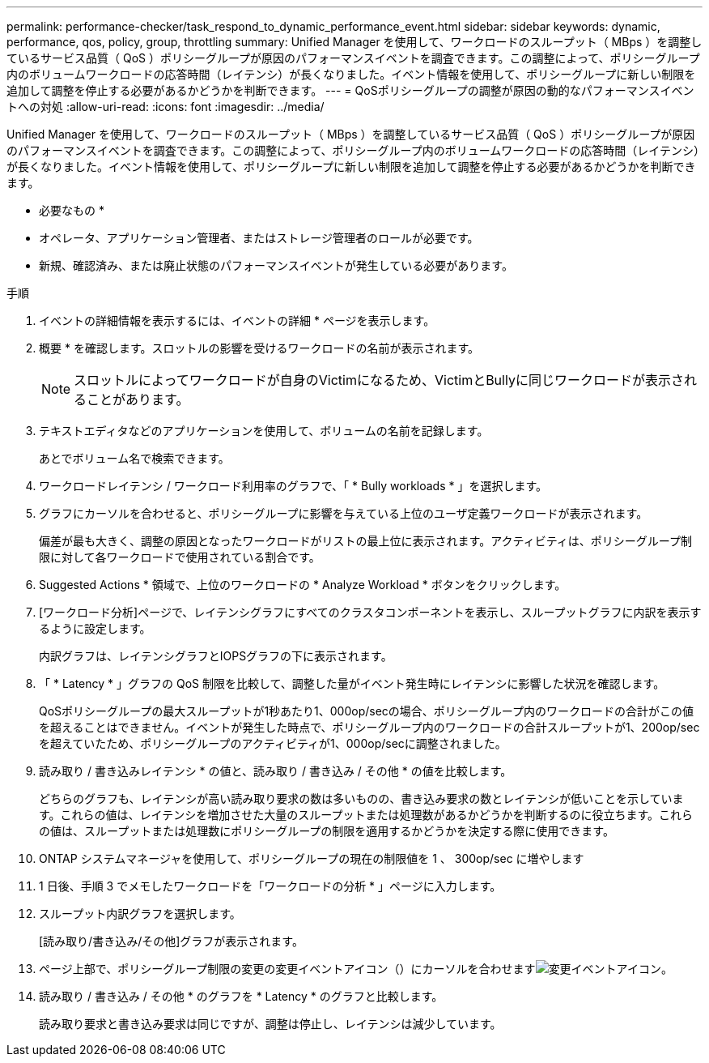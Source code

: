 ---
permalink: performance-checker/task_respond_to_dynamic_performance_event.html 
sidebar: sidebar 
keywords: dynamic, performance, qos, policy, group, throttling 
summary: Unified Manager を使用して、ワークロードのスループット（ MBps ）を調整しているサービス品質（ QoS ）ポリシーグループが原因のパフォーマンスイベントを調査できます。この調整によって、ポリシーグループ内のボリュームワークロードの応答時間（レイテンシ）が長くなりました。イベント情報を使用して、ポリシーグループに新しい制限を追加して調整を停止する必要があるかどうかを判断できます。 
---
= QoSポリシーグループの調整が原因の動的なパフォーマンスイベントへの対処
:allow-uri-read: 
:icons: font
:imagesdir: ../media/


[role="lead"]
Unified Manager を使用して、ワークロードのスループット（ MBps ）を調整しているサービス品質（ QoS ）ポリシーグループが原因のパフォーマンスイベントを調査できます。この調整によって、ポリシーグループ内のボリュームワークロードの応答時間（レイテンシ）が長くなりました。イベント情報を使用して、ポリシーグループに新しい制限を追加して調整を停止する必要があるかどうかを判断できます。

* 必要なもの *

* オペレータ、アプリケーション管理者、またはストレージ管理者のロールが必要です。
* 新規、確認済み、または廃止状態のパフォーマンスイベントが発生している必要があります。


.手順
. イベントの詳細情報を表示するには、イベントの詳細 * ページを表示します。
. 概要 * を確認します。スロットルの影響を受けるワークロードの名前が表示されます。
+
[NOTE]
====
スロットルによってワークロードが自身のVictimになるため、VictimとBullyに同じワークロードが表示されることがあります。

====
. テキストエディタなどのアプリケーションを使用して、ボリュームの名前を記録します。
+
あとでボリューム名で検索できます。

. ワークロードレイテンシ / ワークロード利用率のグラフで、「 * Bully workloads * 」を選択します。
. グラフにカーソルを合わせると、ポリシーグループに影響を与えている上位のユーザ定義ワークロードが表示されます。
+
偏差が最も大きく、調整の原因となったワークロードがリストの最上位に表示されます。アクティビティは、ポリシーグループ制限に対して各ワークロードで使用されている割合です。

. Suggested Actions * 領域で、上位のワークロードの * Analyze Workload * ボタンをクリックします。
. [ワークロード分析]ページで、レイテンシグラフにすべてのクラスタコンポーネントを表示し、スループットグラフに内訳を表示するように設定します。
+
内訳グラフは、レイテンシグラフとIOPSグラフの下に表示されます。

. 「 * Latency * 」グラフの QoS 制限を比較して、調整した量がイベント発生時にレイテンシに影響した状況を確認します。
+
QoSポリシーグループの最大スループットが1秒あたり1、000op/secの場合、ポリシーグループ内のワークロードの合計がこの値を超えることはできません。イベントが発生した時点で、ポリシーグループ内のワークロードの合計スループットが1、200op/secを超えていたため、ポリシーグループのアクティビティが1、000op/secに調整されました。

. 読み取り / 書き込みレイテンシ * の値と、読み取り / 書き込み / その他 * の値を比較します。
+
どちらのグラフも、レイテンシが高い読み取り要求の数は多いものの、書き込み要求の数とレイテンシが低いことを示しています。これらの値は、レイテンシを増加させた大量のスループットまたは処理数があるかどうかを判断するのに役立ちます。これらの値は、スループットまたは処理数にポリシーグループの制限を適用するかどうかを決定する際に使用できます。

. ONTAP システムマネージャを使用して、ポリシーグループの現在の制限値を 1 、 300op/sec に増やします
. 1 日後、手順 3 でメモしたワークロードを「ワークロードの分析 * 」ページに入力します。
. スループット内訳グラフを選択します。
+
[読み取り/書き込み/その他]グラフが表示されます。

. ページ上部で、ポリシーグループ制限の変更の変更イベントアイコン（）にカーソルを合わせますimage:../media/opm_change_icon.gif["変更イベントアイコン"]。
. 読み取り / 書き込み / その他 * のグラフを * Latency * のグラフと比較します。
+
読み取り要求と書き込み要求は同じですが、調整は停止し、レイテンシは減少しています。


